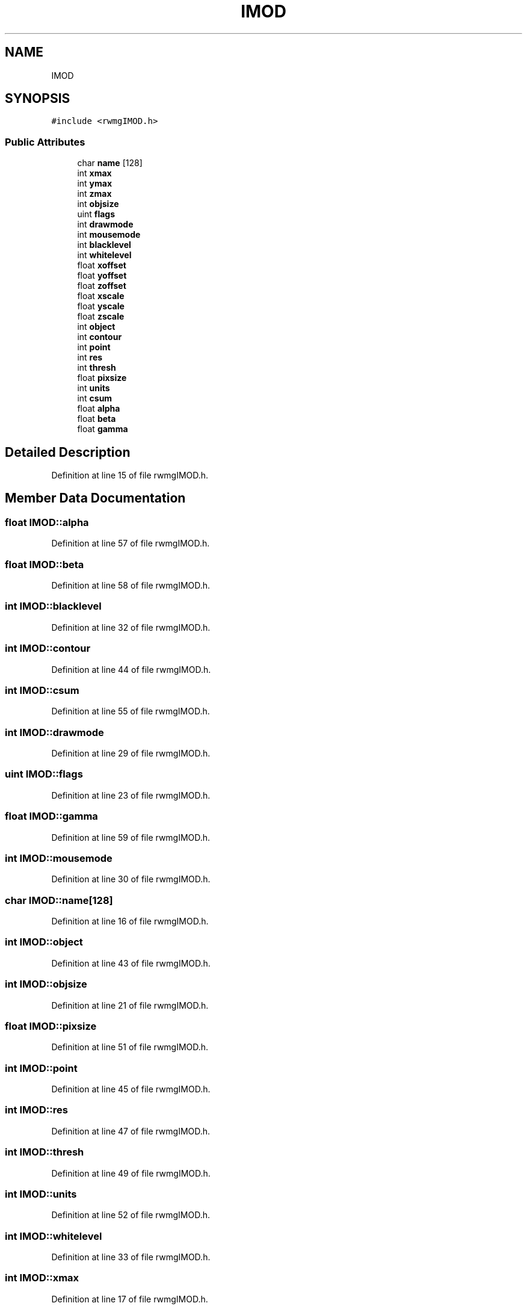 .TH "IMOD" 3 "Wed Sep 1 2021" "Version 2.1.0" "Bsoft" \" -*- nroff -*-
.ad l
.nh
.SH NAME
IMOD
.SH SYNOPSIS
.br
.PP
.PP
\fC#include <rwmgIMOD\&.h>\fP
.SS "Public Attributes"

.in +1c
.ti -1c
.RI "char \fBname\fP [128]"
.br
.ti -1c
.RI "int \fBxmax\fP"
.br
.ti -1c
.RI "int \fBymax\fP"
.br
.ti -1c
.RI "int \fBzmax\fP"
.br
.ti -1c
.RI "int \fBobjsize\fP"
.br
.ti -1c
.RI "uint \fBflags\fP"
.br
.ti -1c
.RI "int \fBdrawmode\fP"
.br
.ti -1c
.RI "int \fBmousemode\fP"
.br
.ti -1c
.RI "int \fBblacklevel\fP"
.br
.ti -1c
.RI "int \fBwhitelevel\fP"
.br
.ti -1c
.RI "float \fBxoffset\fP"
.br
.ti -1c
.RI "float \fByoffset\fP"
.br
.ti -1c
.RI "float \fBzoffset\fP"
.br
.ti -1c
.RI "float \fBxscale\fP"
.br
.ti -1c
.RI "float \fByscale\fP"
.br
.ti -1c
.RI "float \fBzscale\fP"
.br
.ti -1c
.RI "int \fBobject\fP"
.br
.ti -1c
.RI "int \fBcontour\fP"
.br
.ti -1c
.RI "int \fBpoint\fP"
.br
.ti -1c
.RI "int \fBres\fP"
.br
.ti -1c
.RI "int \fBthresh\fP"
.br
.ti -1c
.RI "float \fBpixsize\fP"
.br
.ti -1c
.RI "int \fBunits\fP"
.br
.ti -1c
.RI "int \fBcsum\fP"
.br
.ti -1c
.RI "float \fBalpha\fP"
.br
.ti -1c
.RI "float \fBbeta\fP"
.br
.ti -1c
.RI "float \fBgamma\fP"
.br
.in -1c
.SH "Detailed Description"
.PP 
Definition at line 15 of file rwmgIMOD\&.h\&.
.SH "Member Data Documentation"
.PP 
.SS "float IMOD::alpha"

.PP
Definition at line 57 of file rwmgIMOD\&.h\&.
.SS "float IMOD::beta"

.PP
Definition at line 58 of file rwmgIMOD\&.h\&.
.SS "int IMOD::blacklevel"

.PP
Definition at line 32 of file rwmgIMOD\&.h\&.
.SS "int IMOD::contour"

.PP
Definition at line 44 of file rwmgIMOD\&.h\&.
.SS "int IMOD::csum"

.PP
Definition at line 55 of file rwmgIMOD\&.h\&.
.SS "int IMOD::drawmode"

.PP
Definition at line 29 of file rwmgIMOD\&.h\&.
.SS "uint IMOD::flags"

.PP
Definition at line 23 of file rwmgIMOD\&.h\&.
.SS "float IMOD::gamma"

.PP
Definition at line 59 of file rwmgIMOD\&.h\&.
.SS "int IMOD::mousemode"

.PP
Definition at line 30 of file rwmgIMOD\&.h\&.
.SS "char IMOD::name[128]"

.PP
Definition at line 16 of file rwmgIMOD\&.h\&.
.SS "int IMOD::object"

.PP
Definition at line 43 of file rwmgIMOD\&.h\&.
.SS "int IMOD::objsize"

.PP
Definition at line 21 of file rwmgIMOD\&.h\&.
.SS "float IMOD::pixsize"

.PP
Definition at line 51 of file rwmgIMOD\&.h\&.
.SS "int IMOD::point"

.PP
Definition at line 45 of file rwmgIMOD\&.h\&.
.SS "int IMOD::res"

.PP
Definition at line 47 of file rwmgIMOD\&.h\&.
.SS "int IMOD::thresh"

.PP
Definition at line 49 of file rwmgIMOD\&.h\&.
.SS "int IMOD::units"

.PP
Definition at line 52 of file rwmgIMOD\&.h\&.
.SS "int IMOD::whitelevel"

.PP
Definition at line 33 of file rwmgIMOD\&.h\&.
.SS "int IMOD::xmax"

.PP
Definition at line 17 of file rwmgIMOD\&.h\&.
.SS "float IMOD::xoffset"

.PP
Definition at line 35 of file rwmgIMOD\&.h\&.
.SS "float IMOD::xscale"

.PP
Definition at line 39 of file rwmgIMOD\&.h\&.
.SS "int IMOD::ymax"

.PP
Definition at line 18 of file rwmgIMOD\&.h\&.
.SS "float IMOD::yoffset"

.PP
Definition at line 36 of file rwmgIMOD\&.h\&.
.SS "float IMOD::yscale"

.PP
Definition at line 40 of file rwmgIMOD\&.h\&.
.SS "int IMOD::zmax"

.PP
Definition at line 19 of file rwmgIMOD\&.h\&.
.SS "float IMOD::zoffset"

.PP
Definition at line 37 of file rwmgIMOD\&.h\&.
.SS "float IMOD::zscale"

.PP
Definition at line 41 of file rwmgIMOD\&.h\&.

.SH "Author"
.PP 
Generated automatically by Doxygen for Bsoft from the source code\&.

